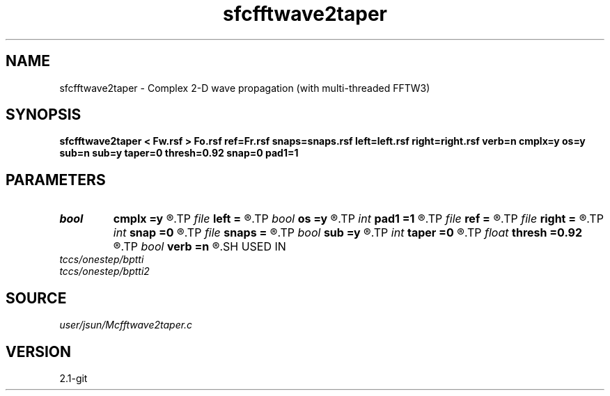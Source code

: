 .TH sfcfftwave2taper 1  "APRIL 2019" Madagascar "Madagascar Manuals"
.SH NAME
sfcfftwave2taper \- Complex 2-D wave propagation (with multi-threaded FFTW3)
.SH SYNOPSIS
.B sfcfftwave2taper < Fw.rsf > Fo.rsf ref=Fr.rsf snaps=snaps.rsf left=left.rsf right=right.rsf verb=n cmplx=y os=y sub=n sub=y taper=0 thresh=0.92 snap=0 pad1=1
.SH PARAMETERS
.PD 0
.TP
.I bool   
.B cmplx
.B =y
.R  [y/n]	outputs complex wavefield
.TP
.I file   
.B left
.B =
.R  	auxiliary input file name
.TP
.I bool   
.B os
.B =y
.R  [y/n]	one-step flag
.TP
.I int    
.B pad1
.B =1
.R  	padding factor on the first axis
.TP
.I file   
.B ref
.B =
.R  	auxiliary input file name
.TP
.I file   
.B right
.B =
.R  	auxiliary input file name
.TP
.I int    
.B snap
.B =0
.R  	interval for snapshots
.TP
.I file   
.B snaps
.B =
.R  	auxiliary output file name
.TP
.I bool   
.B sub
.B =y
.R  [y/n]	subtraction flag
.TP
.I int    
.B taper
.B =0
.R  	tapering in the frequency domain
.TP
.I float  
.B thresh
.B =0.92
.R  	tapering threshold
.TP
.I bool   
.B verb
.B =n
.R  [y/n]	verbosity
.SH USED IN
.TP
.I tccs/onestep/bptti
.TP
.I tccs/onestep/bptti2
.SH SOURCE
.I user/jsun/Mcfftwave2taper.c
.SH VERSION
2.1-git

